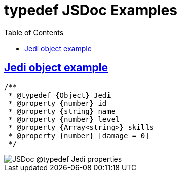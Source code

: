 = typedef JSDoc Examples
:toc: left
:icons: font
:sectlevels: 6
:sectlinks:
:source-highlighter: highlight.js
:imagesdir: __assets
:experimental:

== Jedi object example

[source,javascript]
----
/**
 * @typedef {Object} Jedi
 * @property {number} id
 * @property {string} name
 * @property {number} level
 * @property {Array<string>} skills
 * @property {number} [damage = 0]
 */
----

image::jsdoc-typedef-jedi-properties.png[JSDoc @typedef Jedi properties] 
